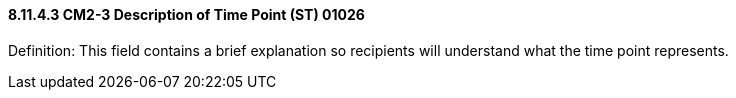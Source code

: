 ==== 8.11.4.3 CM2-3 Description of Time Point (ST) 01026

Definition: This field contains a brief explanation so recipients will understand what the time point represents.

